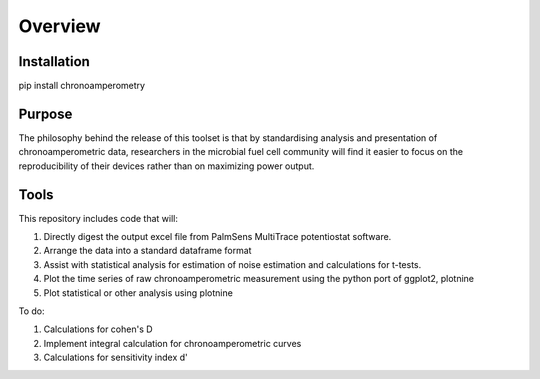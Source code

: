 Overview
========

Installation
------------
pip install chronoamperometry

Purpose
-------
The philosophy behind the release of this toolset is that by standardising analysis and presentation
of chronoamperometric data, researchers in the microbial fuel cell community will find it easier to
focus on the reproducibility of their devices rather than on maximizing power output.


Tools
-----
This repository includes code that will:

1. Directly digest the output excel file from PalmSens MultiTrace potentiostat software.
2. Arrange the data into a standard dataframe format
3. Assist with statistical analysis for estimation of noise estimation and calculations for t-tests.
4. Plot the time series of raw chronoamperometric measurement using the python port of ggplot2, plotnine
5. Plot statistical or other analysis using plotnine

To do:

1. Calculations for cohen's D
2. Implement integral calculation for chronoamperometric curves
3. Calculations for sensitivity index d'